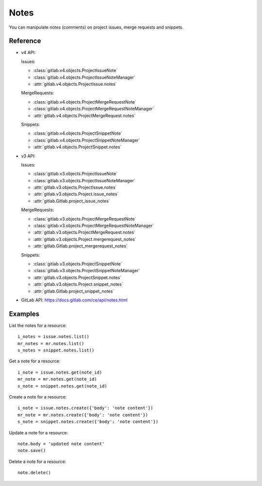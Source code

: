 .. _project-notes:

#####
Notes
#####

You can manipulate notes (comments) on project issues, merge requests and
snippets.

Reference
---------

* v4 API:

  Issues:

  + :class:`gitlab.v4.objects.ProjectIssueNote`
  + :class:`gitlab.v4.objects.ProjectIssueNoteManager`
  + :attr:`gitlab.v4.objects.ProjectIssue.notes`

  MergeRequests:

  + :class:`gitlab.v4.objects.ProjectMergeRequestNote`
  + :class:`gitlab.v4.objects.ProjectMergeRequestNoteManager`
  + :attr:`gitlab.v4.objects.ProjectMergeRequest.notes`

  Snippets:

  + :class:`gitlab.v4.objects.ProjectSnippetNote`
  + :class:`gitlab.v4.objects.ProjectSnippetNoteManager`
  + :attr:`gitlab.v4.objects.ProjectSnippet.notes`

* v3 API:

  Issues:

  + :class:`gitlab.v3.objects.ProjectIssueNote`
  + :class:`gitlab.v3.objects.ProjectIssueNoteManager`
  + :attr:`gitlab.v3.objects.ProjectIssue.notes`
  + :attr:`gitlab.v3.objects.Project.issue_notes`
  + :attr:`gitlab.Gitlab.project_issue_notes`

  MergeRequests:

  + :class:`gitlab.v3.objects.ProjectMergeRequestNote`
  + :class:`gitlab.v3.objects.ProjectMergeRequestNoteManager`
  + :attr:`gitlab.v3.objects.ProjectMergeRequest.notes`
  + :attr:`gitlab.v3.objects.Project.mergerequest_notes`
  + :attr:`gitlab.Gitlab.project_mergerequest_notes`

  Snippets:

  + :class:`gitlab.v3.objects.ProjectSnippetNote`
  + :class:`gitlab.v3.objects.ProjectSnippetNoteManager`
  + :attr:`gitlab.v3.objects.ProjectSnippet.notes`
  + :attr:`gitlab.v3.objects.Project.snippet_notes`
  + :attr:`gitlab.Gitlab.project_snippet_notes`

* GitLab API: https://docs.gitlab.com/ce/api/notes.html

Examples
--------

List the notes for a resource::

    i_notes = issue.notes.list()
    mr_notes = mr.notes.list()
    s_notes = snippet.notes.list()

Get a note for a resource::

    i_note = issue.notes.get(note_id)
    mr_note = mr.notes.get(note_id)
    s_note = snippet.notes.get(note_id)

Create a note for a resource::

    i_note = issue.notes.create({'body': 'note content'})
    mr_note = mr.notes.create({'body': 'note content'})
    s_note = snippet.notes.create({'body': 'note content'})

Update a note for a resource::

    note.body = 'updated note content'
    note.save()

Delete a note for a resource::

    note.delete()
